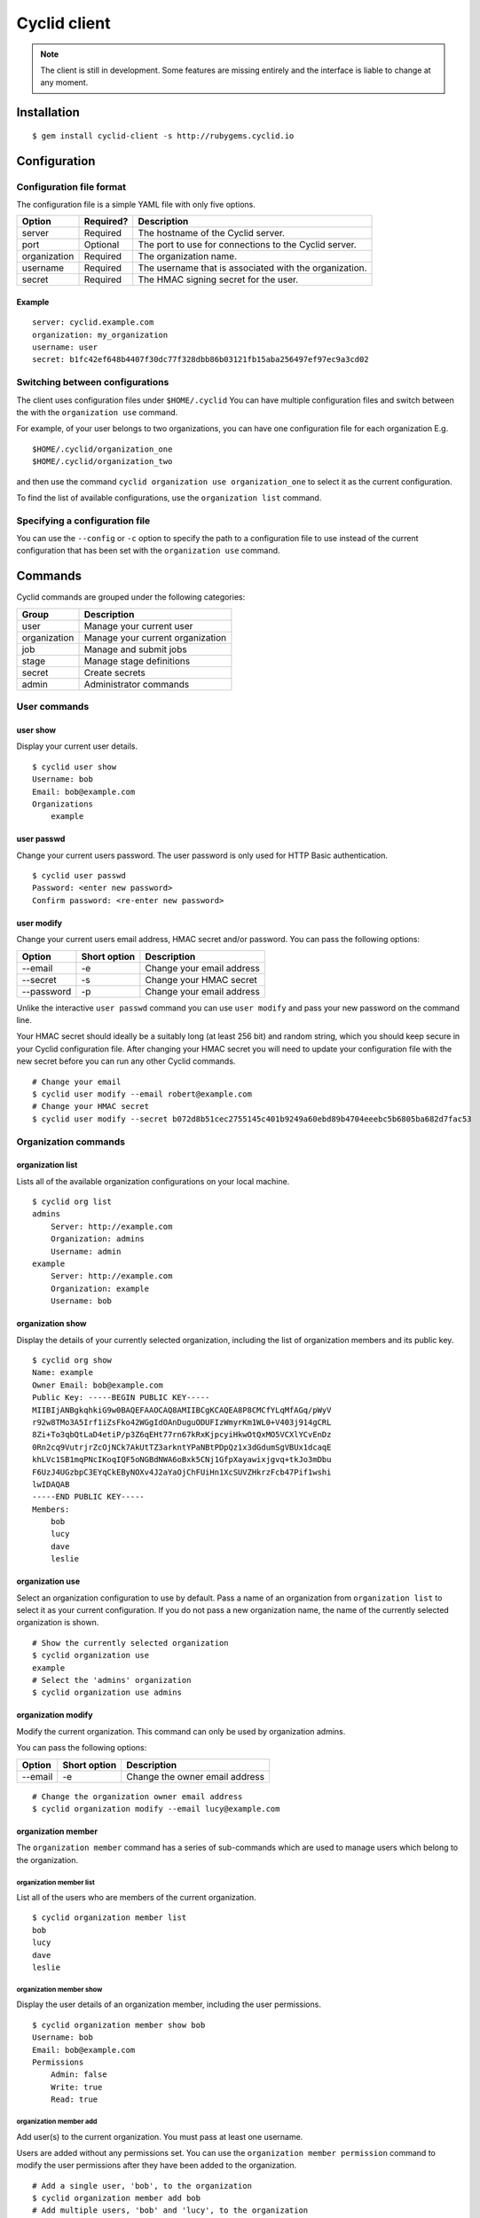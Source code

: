 =============
Cyclid client
=============

.. NOTE::
  The client is still in development. Some features are missing entirely and
  the interface is liable to change at any moment.

Installation
=============

::

    $ gem install cyclid-client -s http://rubygems.cyclid.io

Configuration
=============

Configuration file format
~~~~~~~~~~~~~~~~~~~~~~~~~

The configuration file is a simple YAML file with only five options.

+----------------+-------------+----------------------------------------------------------+
| Option         | Required?   | Description                                              |
+================+=============+==========================================================+
| server         | Required    | The hostname of the Cyclid server.                       |
+----------------+-------------+----------------------------------------------------------+
| port           | Optional    | The port to use for connections to the Cyclid server.    |
+----------------+-------------+----------------------------------------------------------+
| organization   | Required    | The organization name.                                   |
+----------------+-------------+----------------------------------------------------------+
| username       | Required    | The username that is associated with the organization.   |
+----------------+-------------+----------------------------------------------------------+
| secret         | Required    | The HMAC signing secret for the user.                    |
+----------------+-------------+----------------------------------------------------------+

Example
^^^^^^^

::

    server: cyclid.example.com
    organization: my_organization
    username: user
    secret: b1fc42ef648b4407f30dc77f328dbb86b03121fb15aba256497ef97ec9a3cd02

Switching between configurations
~~~~~~~~~~~~~~~~~~~~~~~~~~~~~~~~

The client uses configuration files under ``$HOME/.cyclid`` You can have
multiple configuration files and switch between the with the
``organization use`` command.

For example, of your user belongs to two organizations, you can have one
configuration file for each organization E.g.

::

    $HOME/.cyclid/organization_one
    $HOME/.cyclid/organization_two

and then use the command ``cyclid organization use organization_one`` to
select it as the current configuration.

To find the list of available configurations, use the
``organization list`` command.

Specifying a configuration file
~~~~~~~~~~~~~~~~~~~~~~~~~~~~~~~

You can use the ``--config`` or ``-c`` option to specify the path to a
configuration file to use instead of the current configuration that has
been set with the ``organization use`` command.

Commands
========

Cyclid commands are grouped under the following categories:

+----------------+------------------------------------+
| Group          | Description                        |
+================+====================================+
| user           | Manage your current user           |
+----------------+------------------------------------+
| organization   | Manage your current organization   |
+----------------+------------------------------------+
| job            | Manage and submit jobs             |
+----------------+------------------------------------+
| stage          | Manage stage definitions           |
+----------------+------------------------------------+
| secret         | Create secrets                     |
+----------------+------------------------------------+
| admin          | Administrator commands             |
+----------------+------------------------------------+

User commands
~~~~~~~~~~~~~

user show
^^^^^^^^^

Display your current user details.

::

    $ cyclid user show
    Username: bob
    Email: bob@example.com
    Organizations
        example

user passwd
^^^^^^^^^^^

Change your current users password. The user password is only used for
HTTP Basic authentication.

::

    $ cyclid user passwd
    Password: <enter new password>
    Confirm password: <re-enter new password>

user modify
^^^^^^^^^^^

Change your current users email address, HMAC secret and/or password.
You can pass the following options:

+--------------+----------------+-----------------------------+
| Option       | Short option   | Description                 |
+==============+================+=============================+
| --email      | -e             | Change your email address   |
+--------------+----------------+-----------------------------+
| --secret     | -s             | Change your HMAC secret     |
+--------------+----------------+-----------------------------+
| --password   | -p             | Change your email address   |
+--------------+----------------+-----------------------------+

Unlike the interactive ``user passwd`` command you can use
``user modify`` and pass your new password on the command line.

Your HMAC secret should ideally be a suitably long (at least 256 bit)
and random string, which you should keep secure in your Cyclid
configuration file. After changing your HMAC secret you will need to
update your configuration file with the new secret before you can run
any other Cyclid commands.

::

    # Change your email
    $ cyclid user modify --email robert@example.com
    # Change your HMAC secret
    $ cyclid user modify --secret b072d8b51cec2755145c401b9249a60ebd89b4704eeebc5b6805ba682d7fac53

Organization commands
~~~~~~~~~~~~~~~~~~~~~

organization list
^^^^^^^^^^^^^^^^^

Lists all of the available organization configurations on your local
machine.

::

    $ cyclid org list
    admins
        Server: http://example.com
        Organization: admins
        Username: admin
    example
        Server: http://example.com
        Organization: example
        Username: bob

organization show
^^^^^^^^^^^^^^^^^

Display the details of your currently selected organization, including
the list of organization members and its public key.

::

    $ cyclid org show
    Name: example
    Owner Email: bob@example.com
    Public Key: -----BEGIN PUBLIC KEY-----
    MIIBIjANBgkqhkiG9w0BAQEFAAOCAQ8AMIIBCgKCAQEA8P8CMCfYLqMfAGq/pWyV
    r92w8TMo3A5Irf1iZsFko42WGgIdOAnDuguODUFIzWmyrKm1WL0+V403j914gCRL
    8Zi+To3qbQtLaD4etiP/p3Z6qEHt77rn67kRxKjpcyiHkwOtQxMO5VCXlYCvEnDz
    0Rn2cq9VutrjrZcOjNCk7AkUtTZ3arkntYPaNBtPDpQz1x3dGdumSgVBUx1dcaqE
    khLVc1SB1mqPNcIKoqIQF5oNGBdNWA6oBxk5CNj1GfpXayawixjgvq+tkJo3mDbu
    F6UzJ4UGzbpC3EYqCkEByNOXv4J2aYaOjChFUiHn1XcSUVZHkrzFcb47Pif1wshi
    lwIDAQAB
    -----END PUBLIC KEY-----
    Members:
        bob
        lucy
        dave
        leslie

organization use
^^^^^^^^^^^^^^^^

Select an organization configuration to use by default. Pass a name of
an organization from ``organization list`` to select it as your current
configuration. If you do not pass a new organization name, the name of
the currently selected organization is shown.

::

    # Show the currently selected organization
    $ cyclid organization use
    example
    # Select the 'admins' organization
    $ cyclid organization use admins

organization modify
^^^^^^^^^^^^^^^^^^^

Modify the current organization. This command can only be used by
organization admins.

You can pass the following options:

+-----------+----------------+----------------------------------+
| Option    | Short option   | Description                      |
+===========+================+==================================+
| --email   | -e             | Change the owner email address   |
+-----------+----------------+----------------------------------+

::

    # Change the organization owner email address
    $ cyclid organization modify --email lucy@example.com

organization member
^^^^^^^^^^^^^^^^^^^

The ``organization member`` command has a series of sub-commands which
are used to manage users which belong to the organization.

organization member list
''''''''''''''''''''''''

List all of the users who are members of the current organization.

::

    $ cyclid organization member list
    bob
    lucy
    dave
    leslie

organization member show
''''''''''''''''''''''''

Display the user details of an organization member, including the user
permissions.

::

    $ cyclid organization member show bob
    Username: bob
    Email: bob@example.com
    Permissions
        Admin: false
        Write: true
        Read: true

organization member add
'''''''''''''''''''''''

Add user(s) to the current organization. You must pass at least one
username.

Users are added without any permissions set. You can use the
``organization member permission`` command to modify the user
permissions after they have been added to the organization.

::

    # Add a single user, 'bob', to the organization
    $ cyclid organization member add bob
    # Add multiple users, 'bob' and 'lucy', to the organization
    $ cyclid organization member add bob lucy

organization member permission
''''''''''''''''''''''''''''''

Modify a users permissions for the organization. You must pass the
username and the level of access you want the user to have. This can be
one of:

-  admin
-  write
-  read
-  none

The 'admin' permission implies 'write', and the 'write' permission
implies 'read'.

With 'none' the user remains an organization member but can not interact
with it. See the ``organization member remove`` command if you want to
actually remove a user from the organization.

::

    # Give the user 'bob' read-only access to the organization
    $ cyclid organization member permission bob read
    # Give the user 'lucy' admin permissions for the organization
    $ cyclid organization member permission lucy admin

organization member remove
''''''''''''''''''''''''''

Remove user(s) from the current organization. You must pass at least one
username. By default the ``organization member remove`` command will ask
you to confirm the removal first; you can over-ride this with the
``--force/-f`` option to force removal without confirmation.

+-----------+----------------+--------------------------------------------------------+
| Option    | Short option   | Description                                            |
+===========+================+========================================================+
| --force   | -f             | Do not ask for confirmation before removing the user   |
+-----------+----------------+--------------------------------------------------------+

::

    # Remove the user 'bob' from the organization without asking for confirmation
    $ cyclid organization member remove bob --force

organization config
^^^^^^^^^^^^^^^^^^^

The ``organization config`` command has a series of sub-commands which
are used to get and set plugin configurations for your organization.

organization config show
''''''''''''''''''''''''

Show the current organization specific configuration for a plugin. You
must specify both the plugin type, and the plugin name.

::

    # Show the current configuration for the Github API plugin
    $ cyclid organization config show api github
    Repository OAuth tokens
        None
    Github HMAC signing secret: Not set

organization config edit
''''''''''''''''''''''''

Modify the organization specific configuration for a plugin. You must
specify both the plugin type, and the plugin name.

The ``config edit`` command expects the ``$EDITOR`` environment variable
to be set to the path of a valid text editor that it can start.

::

    $ cyclid organization config edit api github
    # The Github plugin configuration is loaded in your text editor

Job commands
~~~~~~~~~~~~

job show
^^^^^^^^

Show the details of a job. You must pass a valid job ID.

::

    $ cyclid job show 7
    Job: 7
    Name: test_job
    Version: 1.0.0
    Started: Thu Apr 21 16:40:57 2016
    Ended: Thu Apr 21 16:41:04 2016
    Status: Succeeded

job status
^^^^^^^^^^

Show the status of a job. You must pass a valid job ID.

::

    $ cyclid job status 7
    Status: Succeeded

job log
^^^^^^^

Show the log from a job. You must pass a valid job ID.

::

    $ cylid job log 7
    2016-04-21 16:40:57 +0100 : Obtaining build host...
    2016-04-21 16:41:47 +0100 : Preparing build host...
    ===============================================================================
    2016-04-21 16:41:47 +0100 : Job started. Context: {"job_id"=>7, "job_name"=>"test_job", "job_version"=>"1.0.0", "organization"=>"example", "os"=>"ubuntu_trusty", "name"=>"mist-3c04c6134a3f776cbe8e91e396d4dace", "host"=>"192.168.1.247", "username"=>"build", "workspace"=>"/home/build", "password"=>nil, "key"=>"~/.ssh/id_rsa_build", "server"=>"build01", "distro"=>"ubuntu", "release"=>"trusty"}
    -------------------------------------------------------------------------------
    2016-04-21 16:41:47 +0100 : Running stage example v1.0.0
    ...

job submit
^^^^^^^^^^

Submit a Cyclid job file to be run. The ``job submit`` command expects
to be passed a path to a valid Cyclid job file in either JSON or YAML
format.

The ``job submit`` command will attempt to automatically detect the
format of the job file. You can use the ``--json/-j`` or ``--yaml/-y``
options to over-ride the format detection.

The job ID for the job will be shown once the job has been submitted.
You can then check the status of the job with the ``job status``,
``job show`` and ``job log`` commands.

+----------+----------------+--------------------------+
| Option   | Short option   | Description              |
+==========+================+==========================+
| --json   | -j             | Parse the file as JSON   |
+----------+----------------+--------------------------+
| --yaml   | -y             | Parse the file as YAML   |
+----------+----------------+--------------------------+

::

    $ cyclid job submit job.yml
    Job: 8

Stage commands
~~~~~~~~~~~~~~

stage list
^^^^^^^^^^

List all of the stages, and each version of each stage, that are defined
for the organization.

::

    $ cyclid stage list
    example v0.0.1
    example v0.0.2
    example v0.1.0
    success v1.0.0
    success v1.0.1
    failure v1.0.0

stage show
^^^^^^^^^^

Show the details of a stage.

::

    $ cyclid stage show example
    Name: example
    Version: 0.0.1
    Steps
            Action: command
            Cmd: echo
            Args: ["'hello", "world'"]
    Name: example
    Version: 0.0.2
    Steps
            Action: command
            Cmd: echo
            Args: ["'hello", "world'"]
    Name: example
    Version: 0.1.0
    Steps
            Action: command
            Cmd: echo
            Args: ["'Hello", "universe'"]

stage create
^^^^^^^^^^^^

Create a new stage, or a new version of a stage, from a stage definition
in a file. The ``stage create`` command expects to be passed a path to a
valid Cyclid stage definition file in either JSON or YAML format.

The ``stage create`` command will attempt to automatically detect the
format of the stage file. You can use the ``--json/-j`` or ``--yaml/-y``
options to over-ride the format detection.

+----------+----------------+--------------------------+
| Option   | Short option   | Description              |
+==========+================+==========================+
| --json   | -j             | Parse the file as JSON   |
+----------+----------------+--------------------------+
| --yaml   | -y             | Parse the file as YAML   |
+----------+----------------+--------------------------+

::

    $ cyclid stage create stage.yml

stage edit
^^^^^^^^^^

Edit a stage definition that exists on the server. Note that individual
versions of a stage are immutable; once a version of a stage has been
created it can not be deleted or modified. However, you can create a new
version.

If you attempt to create a stage with the same name & version of an
existing stage, the command will fail.

The ``stage edit`` command expects the ``$EDITOR`` environment variable
to be set to the path of a valid text editor that it can start.

::

    $ cyclid stage edit example
    # The 'example' stage definition is loaded in your text editor

Secret commands
~~~~~~~~~~~~~~~

secret encrypt
^^^^^^^^^^^^^^

Encrypts a string with the organizations public key. You can then add
the encrypted secret to the ``secrets`` section of a Cyclid job
definition.

::

    $ cyclid secret encrypt
    Secret: <Enter the secret to be encrypted>
    Secret: uzegcZfXPuj4KNo+EpP928cgPW37gMDhdKw9OoCE0YXKWWtJ+kJIHzLyOGrF7p6dDJ3cWNZhEDADINJqsYMoaSbSAdT5Gx+lAo7BWOP+y20j9ECLyktfmhBi7mdxg66URcEe/VnD9JN9OObwGTaycb1XryZWeU/Hfr45Y/HObUnFhE+W+IHbAswMBO9bs3DogF672DFXkTtt+b0XW6ttyHGIqUqxoo8zFBEaDQlxa5oaW3iXSmcA+rrfolPO6gl9wI4PxH2kbxDeLoSo4Jolle3Oqv5SwcNOUChMHWsdJwrLDKvz995SvPJdVNkfsIAz1dDw8NYo0SroxIdC/3XzBQ==

Admin commands
~~~~~~~~~~~~~~

Admin commands are used for server wide configuration, and are only
available to server admins I.e. users who are members of the 'admins'
group.

Admin commands are grouped under the following categories:

+----------------+------------------------+
| Group          | Description            |
+================+========================+
| organization   | Manage organizations   |
+----------------+------------------------+
| user           | Manage users           |
+----------------+------------------------+

admin organization list
^^^^^^^^^^^^^^^^^^^^^^^

List all of the organizations on the server.

::

    $ cyclid admin organization list
    admins
    example
    initech

admin organization show
^^^^^^^^^^^^^^^^^^^^^^^

Show the details of an organization, including the owner email address,
the list of organization members and its public key.

::

    $ cyclid admin organization show example
    Name: example
    Owner Email: bob@example.com
    Public Key: -----BEGIN PUBLIC KEY-----
    MIIBIjANBgkqhkiG9w0BAQEFAAOCAQ8AMIIBCgKCAQEA8P8CMCfYLqMfAGq/pWyV
    r92w8TMo3A5Irf1iZsFko42WGgIdOAnDuguODUFIzWmyrKm1WL0+V403j914gCRL
    8Zi+To3qbQtLaD4etiP/p3Z6qEHt77rn67kRxKjpcyiHkwOtQxMO5VCXlYCvEnDz
    0Rn2cq9VutrjrZcOjNCk7AkUtTZ3arkntYPaNBtPDpQz1x3dGdumSgVBUx1dcaqE
    khLVc1SB1mqPNcIKoqIQF5oNGBdNWA6oBxk5CNj1GfpXayawixjgvq+tkJo3mDbu
    F6UzJ4UGzbpC3EYqCkEByNOXv4J2aYaOjChFUiHn1XcSUVZHkrzFcb47Pif1wshi
    lwIDAQAB
    -----END PUBLIC KEY-----
    Members:
        bob
        lucy
        dave
        leslie

admin organization create
^^^^^^^^^^^^^^^^^^^^^^^^^

Create a new organization. You must supply the name of the new
organization, and the organization owners email. You may also optionally
add a user as the initial organization admin using the ``--admin/-a``
option.

+-----------+----------------+----------------------------------------------+
| Option    | Short option   | Description                                  |
+===========+================+==============================================+
| --admin   | -a             | Username of the initial organization admin   |
+-----------+----------------+----------------------------------------------+

::

    # Create the 'example' organization with no initial admin
    $ cyclid admin organization create example bob@example.com
    # Create the 'initech' organization with the user 'lucy' as the initial admin
    $ cyclid admin organization create initech lucy@example.com --admin lucy

admin organization modify
^^^^^^^^^^^^^^^^^^^^^^^^^

Change an organizations owner email address or organization membership.
You can pass the following options:

+-------------+----------------+-----------------------------------------------+
| Option      | Short option   | Description                                   |
+=============+================+===============================================+
| --email     | -e             | Change the organization owner email address   |
+-------------+----------------+-----------------------------------------------+
| --members   | -m             | Set a list of organization members            |
+-------------+----------------+-----------------------------------------------+

**Note:** The ``--members/-m`` option will *overwrite* the complete list
of members for an organization. Organization admins can use the
``organization member`` collection of commands to add & remove
individual members in an organization.

::

    # Change the owner email for the 'example' organization
    $ cyclid admin organization modify example --email robert@example.com

admin organization delete
^^^^^^^^^^^^^^^^^^^^^^^^^

Delete an organization. By default the ``organization delete`` command
will ask you to confirm the deletion first; you can over-ride this with
the ``--force/-f`` option to force deletion without confirmation.

**Note:** Deleting organizations is not currently supported by the API
and this command will always fail.

+-----------+----------------+----------------------------------------------------------------+
| Option    | Short option   | Description                                                    |
+===========+================+================================================================+
| --force   | -f             | Do not ask for confirmation before deleting the organization   |
+-----------+----------------+----------------------------------------------------------------+

::

    # Delete the 'initech' organization
    $ cyclid admin organization delete initech

admin user list
^^^^^^^^^^^^^^^

List all of the users on the server.

::

    $ cyclid admin user list
    admin
    bob
    lucy
    dave
    leslie

admin user show
^^^^^^^^^^^^^^^

Show the details of a user, including their email address and the list
organizations they belong to.

::

    $ cyclid admin user show bob
    Username: bob
    Email: bob@example.com
    Organizations:
        example

admin user create
^^^^^^^^^^^^^^^^^

Create a new user. You must supply the username of the new user, and the
users email address.

You may also optionally set the users HTTP Basic password with the
``--password/-p`` option, or set their HMAC secret with the
``--secret/-s`` option. You must at least set their password *or* their
HMAC secret for the user to be able to log in to the server.

The users HMAC secret should ideally be a suitably long (at least 256
bit) and random string, which the user should keep secure in their
Cyclid configuration file.

+--------------+----------------+---------------------------------------------+
| Option       | Short option   | Description                                 |
+==============+================+=============================================+
| --password   | -p             | The new users initial HTTP Basic password   |
+--------------+----------------+---------------------------------------------+
| --secret     | -s             | The new users HMAC signing secret           |
+--------------+----------------+---------------------------------------------+

::

    # Create the user 'bob' with an initial HMAC secret
    $ cyclid admin user create bob bob@example.com -s b072d8b51cec2755145c401b9249a60ebd89b4704eeebc5b6805ba682d7fac53

admin user passwd
^^^^^^^^^^^^^^^^^

Change a users password. The user password is only used for HTTP Basic
authentication.

::

    # Change the password for the user 'bob'
    $ cyclid admin user passwd bob
    Password: <enter new password>
    Confirm password: <re-enter new password>

admin user modify
^^^^^^^^^^^^^^^^^

Change a users email address, HMAC secret and/or password. You can pass
the following options:

+--------------+----------------+----------------------------------+
| Option       | Short option   | Description                      |
+==============+================+==================================+
| --email      | -e             | Change the users email address   |
+--------------+----------------+----------------------------------+
| --secret     | -s             | Change the users HMAC secret     |
+--------------+----------------+----------------------------------+
| --password   | -p             | Change the users email address   |
+--------------+----------------+----------------------------------+

Unlike the interactive ``user passwd`` command you can use
``user modify`` and pass the users new password on the command line.

Your HMAC secret should ideally be a suitably long (at least 256 bit)
and random string, which the user should keep secure in their Cyclid
configuration file. After changing a users HMAC secret they will need to
update their configuration file with the new secret before they can run
any other Cyclid commands.

::

    # Change the email address for the user 'bob'
    $ cyclid admin user modify bob --email robert@example.com
    # Change the HMAC secret for the user 'lucy'
    $ cyclid admin user modify lucy --secret b072d8b51cec2755145c401b9249a60ebd89b4704eeebc5b6805ba682d7fac53

admin user delete
^^^^^^^^^^^^^^^^^

Delete a user. By default the ``user delete`` command will ask you to
confirm the deletion first; you can over-ride this with the
``--force/-f`` option to force deletion without confirmation.

+-----------+----------------+--------------------------------------------------------+
| Option    | Short option   | Description                                            |
+===========+================+========================================================+
| --force   | -f             | Do not ask for confirmation before deleting the user   |
+-----------+----------------+--------------------------------------------------------+

::

    # Delete the user 'bob' without asking for confirmation
    $ cyclid admin user delete bob --force
